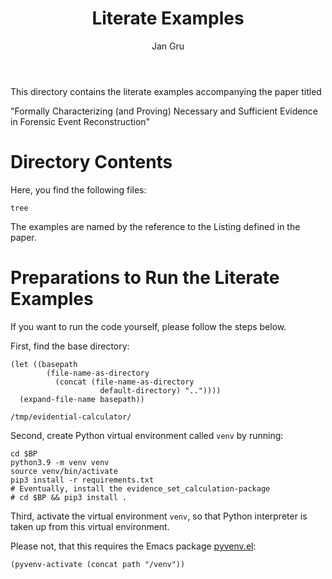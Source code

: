 #+title: Literate Examples
#+author: Jan Gru
#+language: en

This directory contains the literate examples accompanying the paper
titled

"Formally Characterizing (and Proving) Necessary and Sufficient
Evidence in Forensic Event Reconstruction"

* Directory Contents
Here, you find the following files:

#+begin_src shell :results output verbatim
tree
#+end_src

#+RESULTS:
#+begin_example
.
├── example-acme.org
├── example-lst-1.org
├── example-lst-2.org
├── example-lst-3.org
├── example-lst-4.org
└── readme.org

1 directory, 6 files
#+end_example

The examples are named by the reference to the Listing defined in the paper.

* Preparations to Run the Literate Examples
If you want to run the code yourself, please follow the steps below.

First, find the base directory:
#+name: basepath
#+begin_src elisp
(let ((basepath
        (file-name-as-directory
          (concat (file-name-as-directory
                    default-directory) ".."))))
  (expand-file-name basepath))
#+end_src

#+RESULTS: basepath
: /tmp/evidential-calculator/


Second, create Python virtual environment called =venv= by running:
#+begin_src shell :results output verbatim :var BP=basepath
cd $BP
python3.9 -m venv venv
source venv/bin/activate
pip3 install -r requirements.txt
# Eventually, install the evidence_set_calculation-package
# cd $BP && pip3 install .
#+end_src

#+RESULTS:
: Processing ./deps/pynusmv
: Collecting pyparsing
:   Using cached pyparsing-3.0.9-py3-none-any.whl (98 kB)
: Using legacy 'setup.py install' for pynusmv, since package 'wheel' is not installed.
: Installing collected packages: pyparsing, pynusmv
:     Running setup.py install for pynusmv: started
:     Running setup.py install for pynusmv: finished with status 'done'
: Successfully installed pynusmv-1.0rc8 pyparsing-3.0.9

Third, activate the virtual environment =venv=, so that Python
interpreter is taken up from this virtual environment.

Please not, that this requires the Emacs package [[https://github.com/jorgenschaefer/pyvenv][pyvenv.el]]:
#+begin_src elisp :results silent :var path=basepath
(pyvenv-activate (concat path "/venv"))
#+end_src
